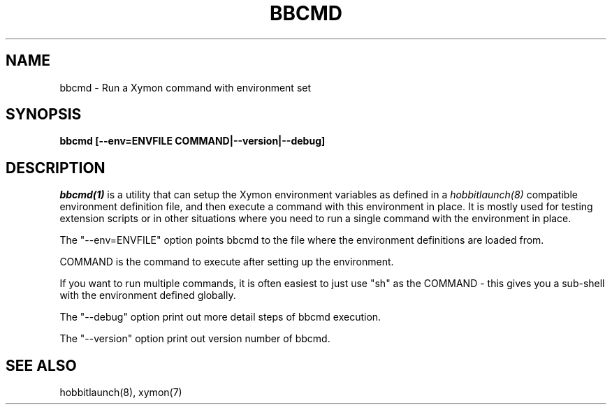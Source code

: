 .TH BBCMD 1 "Version 4.2.3:  4 Feb 2009" "Xymon"
.SH NAME
bbcmd \- Run a Xymon command with environment set
.SH SYNOPSIS
.B "bbcmd [--env=ENVFILE COMMAND|--version|--debug]"

.SH DESCRIPTION
.I bbcmd(1)
is a utility that can setup the Xymon environment variables as defined in a 
.I hobbitlaunch(8)
compatible environment definition file, and then execute a command
with this environment in place. It is mostly used for testing
extension scripts or in other situations where you need to run
a single command with the environment in place.

The "--env=ENVFILE" option points bbcmd to the file where the 
environment definitions are loaded from.

COMMAND is the command to execute after setting up the environment.

If you want to run multiple commands, it is often easiest to just
use "sh" as the COMMAND - this gives you a sub-shell with the 
environment defined globally.

The "--debug" option print out more detail steps of bbcmd execution.

The "--version" option print out version number of bbcmd.
.SH "SEE ALSO"
hobbitlaunch(8), xymon(7)

